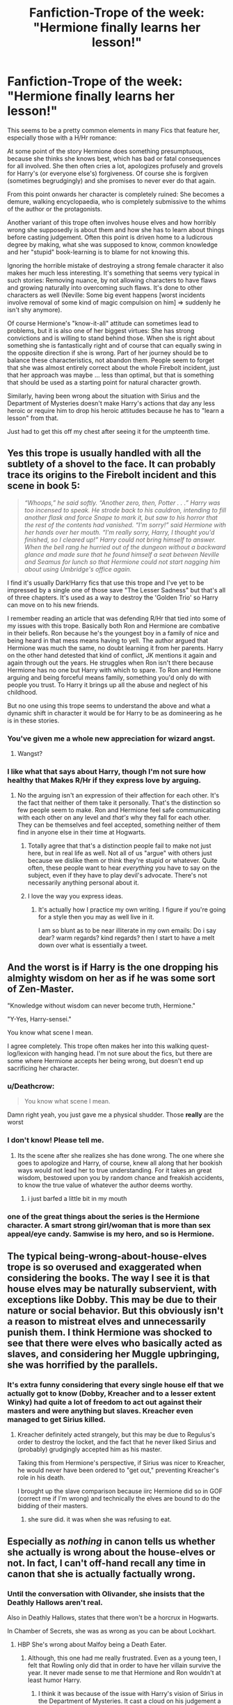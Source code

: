 #+TITLE: Fanfiction-Trope of the week: "Hermione finally learns her lesson!"

* Fanfiction-Trope of the week: "Hermione finally learns her lesson!"
:PROPERTIES:
:Author: Deathcrow
:Score: 59
:DateUnix: 1464095161.0
:DateShort: 2016-May-24
:FlairText: Discussion
:END:
This seems to be a pretty common elements in many Fics that feature her, especially those with a H/Hr romance:

At some point of the story Hermione does something presumptuous, because she thinks she knows best, which has bad or fatal consequences for all involved. She then often cries a lot, apologizes profusely and grovels for Harry's (or everyone else's) forgiveness. Of course she is forgiven (sometimes begrudgingly) and she promises to never ever do that again.

From this point onwards her character is completely ruined: She becomes a demure, walking encyclopaedia, who is completely submissive to the whims of the author or the protagonists.

Another variant of this trope often involves house elves and how horribly wrong she supposedly is about them and how she has to learn about things before casting judgement. Often this point is driven home to a ludicrous degree by making, what she was supposed to know, common knowledge and her "stupid" book-learning is to blame for not knowing this.

Ignoring the horrible mistake of destroying a strong female character it also makes her much less interesting. It's something that seems very typical in such stories: Removing nuance, by not allowing characters to have flaws and growing naturally into overcoming such flaws. It's done to other characters as well (Neville: Some big event happens [worst incidents involve removal of some kind of magic compulsion on him] => suddenly he isn't shy anymore).

Of course Hermione's "know-it-all" attitude can sometimes lead to problems, but it is also one of her biggest virtues: She has strong convictions and is willing to stand behind those. When she is right about something she is fantastically right and of course that can equally swing in the opposite direction if she is wrong. Part of her journey should be to balance these characteristics, not abandon them. People seem to forget that she was almost entirely correct about the whole Firebolt incident, just that her approach was maybe ... less than optimal, but that is something that should be used as a starting point for natural character growth.

Similarly, having been wrong about the situation with Sirius and the Department of Mysteries doesn't make Harry's actions that day any less heroic or require him to drop his heroic attitudes because he has to "learn a lesson" from that.

Just had to get this off my chest after seeing it for the umpteenth time.


** Yes this trope is usually handled with all the subtlety of a shovel to the face. It can probably trace its origins to the Firebolt incident and this scene in book 5:

#+begin_quote
  /“Whoops,” he said softly. “Another zero, then, Potter . . .” Harry was too incensed to speak. He strode back to his cauldron, intending to fill another flask and force Snape to mark it, but saw to his horror that the rest of the contents had vanished. “I'm sorry!” said Hermione with her hands over her mouth. “I'm really sorry, Harry, I thought you'd finished, so I cleared up!” Harry could not bring himself to answer. When the bell rang he hurried out of the dungeon without a backward glance and made sure that he found himself a seat between Neville and Seamus for lunch so that Hermione could not start nagging him about using Umbridge's office again./
#+end_quote

I find it's usually Dark!Harry fics that use this trope and I've yet to be impressed by a single one of those save "The Lesser Sadness" but that's all of three chapters. It's used as a way to destroy the 'Golden Trio' so Harry can move on to his new friends.

I remember reading an article that was defending R/Hr that tied into some of my issues with this trope. Basically both Ron and Hermione are combative in their beliefs. Ron because he's the youngest boy in a family of nice and being heard in that mess means having to yell. The author argued that Hermione was much the same, no doubt learning it from her parents. Harry on the other hand detested that kind of conflict, JK mentions it again and again through out the years. He struggles when Ron isn't there because Hermione has no one but Harry with which to spare. To Ron and Hermione arguing and being forceful means family, something you'd only do with people you trust. To Harry it brings up all the abuse and neglect of his childhood.

But no one using this trope seems to understand the above and what a dynamic shift in character it would be for Harry to be as domineering as he is in these stories.
:PROPERTIES:
:Author: Faeriniel
:Score: 53
:DateUnix: 1464100392.0
:DateShort: 2016-May-24
:END:

*** You've given me a whole new appreciation for wizard angst.
:PROPERTIES:
:Author: thebondoftrust
:Score: 11
:DateUnix: 1464126886.0
:DateShort: 2016-May-25
:END:

**** Wangst?
:PROPERTIES:
:Author: dsarma
:Score: 6
:DateUnix: 1464149041.0
:DateShort: 2016-May-25
:END:


*** I like what that says about Harry, though I'm not sure how healthy that Makes R/Hr if they express love by arguing.
:PROPERTIES:
:Author: LaceyBarbedWire
:Score: 9
:DateUnix: 1464105775.0
:DateShort: 2016-May-24
:END:

**** No the arguing isn't an expression of their affection for each other. It's the fact that neither of them take it personally. That's the distinction so few people seem to make. Ron and Hermione feel safe communicating with each other on any level and /that's/ why they fall for each other. They can be themselves and feel accepted, something neither of them find in anyone else in their time at Hogwarts.
:PROPERTIES:
:Author: Faeriniel
:Score: 51
:DateUnix: 1464106730.0
:DateShort: 2016-May-24
:END:

***** Totally agree that that's a distinction people fail to make not just here, but in real life as well. Not all of us "argue" with others just because we dislike them or think they're stupid or whatever. Quite often, these people want to hear /everything/ you have to say on the subject, even if they have to play devil's advocate. There's not necessarily anything personal about it.
:PROPERTIES:
:Author: midasgoldentouch
:Score: 13
:DateUnix: 1464107392.0
:DateShort: 2016-May-24
:END:


***** I love the way you express ideas.
:PROPERTIES:
:Author: thebondoftrust
:Score: 4
:DateUnix: 1464126976.0
:DateShort: 2016-May-25
:END:

****** It's actually how I practice my own writing. I figure if you're going for a style then you may as well live in it.

I am so blunt as to be near illiterate in my own emails: Do i say dear? warm regards? kind regards? then I start to have a melt down over what is essentially a tweet.
:PROPERTIES:
:Author: Faeriniel
:Score: 4
:DateUnix: 1464138814.0
:DateShort: 2016-May-25
:END:


** And the worst is if Harry is the one dropping his almighty wisdom on her as if he was some sort of Zen-Master.

"Knowledge without wisdom can never become truth, Hermione."

"Y-Yes, Harry-sensei."

You know what scene I mean.

I agree completely. This trope often makes her into this walking quest-log/lexicon with hanging head. I'm not sure about the fics, but there are some where Hermione accepts her being wrong, but doesn't end up sacrificing her character.
:PROPERTIES:
:Author: UndeadBBQ
:Score: 25
:DateUnix: 1464100829.0
:DateShort: 2016-May-24
:END:

*** u/Deathcrow:
#+begin_quote
  You know what scene I mean.
#+end_quote

Damn right yeah, you just gave me a physical shudder. Those *really* are the worst
:PROPERTIES:
:Author: Deathcrow
:Score: 6
:DateUnix: 1464101748.0
:DateShort: 2016-May-24
:END:


*** I don't know! Please tell me.
:PROPERTIES:
:Author: thebondoftrust
:Score: 2
:DateUnix: 1464127064.0
:DateShort: 2016-May-25
:END:

**** Its the scene after she realizes she has done wrong. The one where she goes to apologize and Harry, of course, knew all along that her bookish ways would not lead her to true understanding. For it takes an great wisdom, bestowed upon you by random chance and freakish accidents, to know the true value of whatever the author deems worthy.
:PROPERTIES:
:Author: UndeadBBQ
:Score: 10
:DateUnix: 1464127728.0
:DateShort: 2016-May-25
:END:

***** i just barfed a little bit in my mouth
:PROPERTIES:
:Author: Hpfm2
:Score: 6
:DateUnix: 1464136996.0
:DateShort: 2016-May-25
:END:


*** one of the great things about the series is the Hermione character. A smart strong girl/woman that is more than sex appeal/eye candy. Samwise is my hero, and so is Hermione.
:PROPERTIES:
:Author: sfjoellen
:Score: 2
:DateUnix: 1464136403.0
:DateShort: 2016-May-25
:END:


** The typical being-wrong-about-house-elves trope is so overused and exaggerated when considering the books. The way I see it is that house elves may be naturally subservient, with exceptions like Dobby. This may be due to their nature or social behavior. But this obviously isn't a reason to mistreat elves and unnecessarily punish them. I think Hermione was shocked to see that there were elves who basically acted as slaves, and considering her Muggle upbringing, she was horrified by the parallels.
:PROPERTIES:
:Author: _awesaum_
:Score: 20
:DateUnix: 1464101408.0
:DateShort: 2016-May-24
:END:

*** It's extra funny considering that every single house elf that we actually got to know (Dobby, Kreacher and to a lesser extent Winky) had quite a lot of freedom to act out against their masters and were anything but slaves. Kreacher even managed to get Sirius killed.
:PROPERTIES:
:Author: Frix
:Score: 15
:DateUnix: 1464109765.0
:DateShort: 2016-May-24
:END:

**** Kreacher definitely acted strangely, but this may be due to Regulus's order to destroy the locket, and the fact that he never liked Sirius and (probably) grudgingly accepted him as his master.

Taking this from Hermione's perspective, if Sirius was nicer to Kreacher, he would never have been ordered to "get out," preventing Kreacher's role in his death.

I brought up the slave comparison because iirc Hermione did so in GOF (correct me if I'm wrong) and technically the elves are bound to do the bidding of their masters.
:PROPERTIES:
:Author: _awesaum_
:Score: 7
:DateUnix: 1464116280.0
:DateShort: 2016-May-24
:END:

***** she sure did. it was when she was refusing to eat.
:PROPERTIES:
:Author: sfjoellen
:Score: 5
:DateUnix: 1464136509.0
:DateShort: 2016-May-25
:END:


** Especially as /nothing/ in canon tells us whether she actually is wrong about the house-elves or not. In fact, I can't off-hand recall any time in canon that she is actually factually wrong.
:PROPERTIES:
:Author: nothorse
:Score: 24
:DateUnix: 1464097253.0
:DateShort: 2016-May-24
:END:

*** Until the conversation with Olivander, she insists that the Deathly Hallows aren't real.

Also in Deathly Hallows, states that there won't be a horcrux in Hogwarts.

In Chamber of Secrets, she was as wrong as you can be about Lockhart.
:PROPERTIES:
:Author: yarglethatblargle
:Score: 38
:DateUnix: 1464097618.0
:DateShort: 2016-May-24
:END:

**** HBP She's wrong about Malfoy being a Death Eater.
:PROPERTIES:
:Author: howtopleaseme
:Score: 26
:DateUnix: 1464100806.0
:DateShort: 2016-May-24
:END:

***** Although, this one had me really frustrated. Even as a young teen, I felt that Rowling only did that in order to have her villain survive the year. It never made sense to me that Hermione and Ron wouldn't at least humor Harry.
:PROPERTIES:
:Author: UndeadBBQ
:Score: 25
:DateUnix: 1464101914.0
:DateShort: 2016-May-24
:END:

****** I think it was because of the issue with Harry's vision of Sirius in the Department of Mysteries. It cast a cloud on his judgement a bit, in their point of view.
:PROPERTIES:
:Author: yarglethatblargle
:Score: 21
:DateUnix: 1464102249.0
:DateShort: 2016-May-24
:END:

******* I agree. I wouldn't even say anything if they'd be sceptical. But just outright refusing to help him investigate... that always seemed so out of character.

Especially when they're in the middle of a war and Draco /is/ one of the frontrunners for future Death Eater.
:PROPERTIES:
:Author: UndeadBBQ
:Score: 15
:DateUnix: 1464102547.0
:DateShort: 2016-May-24
:END:

******** There's also the fact that Draco is rather pathetic, and they can't imagine Voldemort would make him a Death Eater while still a student.

I don't agree with their reasoning, but it is still there.
:PROPERTIES:
:Author: yarglethatblargle
:Score: 11
:DateUnix: 1464104617.0
:DateShort: 2016-May-24
:END:

********* He does spend most of his time threatening to run to Daddy when something doesn't go his way. Most people grow out of that when they're five or so, so I completely understand why Ron and Hermione would think he's not at the head of the recruitment queue.
:PROPERTIES:
:Author: kakapo999
:Score: 8
:DateUnix: 1464125497.0
:DateShort: 2016-May-25
:END:

********** Teddy Roosevelt said to speak softly and carry a big stick. Draco speaks loudly and doesn't carry a stick. Well, he does carry a stick, but... shit, I think the metaphor got away from me.
:PROPERTIES:
:Author: yarglethatblargle
:Score: 10
:DateUnix: 1464126261.0
:DateShort: 2016-May-25
:END:


******* This makes sense, too bad it wasn't explained this well in canon.
:PROPERTIES:
:Author: LocalMadman
:Score: 2
:DateUnix: 1464123143.0
:DateShort: 2016-May-25
:END:


****** Harry doesn't always have the clearest judgement when it comes to people he has strong feelings toward, whether they be positive or negative. Hermione, on the other hand, almost always tries to remain level-headed.

For example, the trio almost unanimously dislike Snape - and Hermione has good reason to when he humiliates her for the teeth incident - and yet she insists they show him respect by referring to him as "Professor Snape."

I see that same logic playing out with Draco. If someone deserves condemnation, she needs solid proof, not instinct.
:PROPERTIES:
:Author: peabodygreen
:Score: 5
:DateUnix: 1464118241.0
:DateShort: 2016-May-25
:END:

******* u/UndeadBBQ:
#+begin_quote
  If someone deserves condemnation, she needs solid proof, not instinct.
#+end_quote

And yet she doesn't help Harry to gather intel.

Hermione isn't some aquaintance of Harry. She is one of his two best friends. His word ought to have some weight with her.
:PROPERTIES:
:Author: UndeadBBQ
:Score: 11
:DateUnix: 1464119777.0
:DateShort: 2016-May-25
:END:


***** How'd I forget that one?
:PROPERTIES:
:Author: yarglethatblargle
:Score: 1
:DateUnix: 1464101411.0
:DateShort: 2016-May-24
:END:


**** She was thirteen years old in the middle of a hormone storm. No one is capable of flawlessness, especially during that time of youth.
:PROPERTIES:
:Author: viol8er
:Score: 6
:DateUnix: 1464107269.0
:DateShort: 2016-May-24
:END:

***** u/yarglethatblargle:
#+begin_quote
  No one is capable of flawlessness
#+end_quote

Truth
:PROPERTIES:
:Author: yarglethatblargle
:Score: 6
:DateUnix: 1464109167.0
:DateShort: 2016-May-24
:END:

****** Actually, I once drew a perfect circle.
:PROPERTIES:
:Author: viol8er
:Score: 12
:DateUnix: 1464111311.0
:DateShort: 2016-May-24
:END:

******* All hail [[/u/viol8er]]

Hail
:PROPERTIES:
:Author: yarglethatblargle
:Score: 11
:DateUnix: 1464111979.0
:DateShort: 2016-May-24
:END:


******* pics or it didn't happen
:PROPERTIES:
:Author: Hpfm2
:Score: 6
:DateUnix: 1464137419.0
:DateShort: 2016-May-25
:END:


**** True.
:PROPERTIES:
:Author: nothorse
:Score: 5
:DateUnix: 1464097890.0
:DateShort: 2016-May-24
:END:


**** Granted, she was twelve at the time and experiencing her first crush.
:PROPERTIES:
:Author: toni_toni
:Score: 0
:DateUnix: 1464151014.0
:DateShort: 2016-May-25
:END:

***** Doesn't change the simple fact that she was wrong, nearly willfully with how she overlooked the /extreme obviousness/ of his *+near+ complete incompetence*.
:PROPERTIES:
:Author: yarglethatblargle
:Score: 3
:DateUnix: 1464151796.0
:DateShort: 2016-May-25
:END:

****** A twelve year old having a silly crush is not a character flaw, it's a part of growing up.
:PROPERTIES:
:Author: toni_toni
:Score: 3
:DateUnix: 1464152452.0
:DateShort: 2016-May-25
:END:

******* I'm not saying that a crush is a character flaw.

I'm not saying being wrong occasionally is a character flaw (but it is a natural part of being human).

I'm saying that insisting that a person is highly competent when all evidence and truth points to them being utterly incompetent at everything but self-promotion, hair styling and memory charms (though it is /hilarious/ that the one time we see him actually use a memory charm in canon it backfires horribly) is an example of /being wrong/. Christ on a bike, being wrong, no matter the reasons (reasonable or not) is still being wrong.
:PROPERTIES:
:Author: yarglethatblargle
:Score: 6
:DateUnix: 1464152698.0
:DateShort: 2016-May-25
:END:


*** Apart from the crush on Lockhart, most of the mistakes on her side are in the last books, where characterisation was already long gone, replaced by plot rails.
:PROPERTIES:
:Author: Starfox5
:Score: 0
:DateUnix: 1464105732.0
:DateShort: 2016-May-24
:END:

**** Are we really going to consider a crush as a mistake? The heart wants what the heart wants, even if it has to drag the brain along kicking and screaming.
:PROPERTIES:
:Author: midasgoldentouch
:Score: 7
:DateUnix: 1464107086.0
:DateShort: 2016-May-24
:END:

***** The crush isn't the mistake, the mistake is having lockhart as a teacher and not managing to understand that he's incompetent. Like, after he releases the pixies, doesn't she defend him or something sying like "Ooh, he just wanted to give us real experience" or some shit. And after that he spends all his classes re enacting his books. How is any of this the mark of a good teacher?
:PROPERTIES:
:Author: Hpfm2
:Score: 4
:DateUnix: 1464137570.0
:DateShort: 2016-May-25
:END:

****** u/midasgoldentouch:
#+begin_quote
  Apart from the *crush* on Lockhart
#+end_quote

Emphasis mine.
:PROPERTIES:
:Author: midasgoldentouch
:Score: 1
:DateUnix: 1464138337.0
:DateShort: 2016-May-25
:END:


** The funny thing is, I've seen this done well. Hermione is completely wrong, and she is forced to admit she was (at least partially) wrong. And then they get on with their lives. People are wrong sometimes, and I can't stand that Fanfiction authors act like this is a crime against humanity.
:PROPERTIES:
:Author: The_Entire_Eurozone
:Score: 10
:DateUnix: 1464113759.0
:DateShort: 2016-May-24
:END:


** Some people really hate smart, opinionated girls. Some hate muggleborn characters. Even more so if they are canon characters, and not pureblood OCs like Daphne who can be styled as the perfect partner for Harry.
:PROPERTIES:
:Author: Starfox5
:Score: 16
:DateUnix: 1464105907.0
:DateShort: 2016-May-24
:END:

*** A combination of dying for your pairing, and plain misogyny/regressivism. I've seen several fic where they talk about Hermione being too radical against a system that could jail people without trial and where non-magical humans are treated subhuman... and the author lampoons her for being too radical. Berates her for being too unwilling to bend to a culture where your success hinges on your family. It's a culture where you can be killed in a terrorist attack and the government is too incompetent to retaliate. You are literally unsafe in those kinds of circumstances. You have to fight or die! Why is she being shamed for this in these stories!
:PROPERTIES:
:Author: The_Entire_Eurozone
:Score: 19
:DateUnix: 1464114123.0
:DateShort: 2016-May-24
:END:

**** These people are just a tiny minority.

If you take a look at [[https://www.fanfiction.net/book/Harry-Potter/?&srt=4&r=10&s=2&c2=1][most favorited fics]], the overwhelming majority of them are bashing purebloods.
:PROPERTIES:
:Author: InquisitorCOC
:Score: 9
:DateUnix: 1464117992.0
:DateShort: 2016-May-24
:END:

***** I know, I know. But they do have their niche, and it's something I'd gladly see obliterated. They've been popular recently, for whatever reason. It seems to ebb and flow.
:PROPERTIES:
:Author: The_Entire_Eurozone
:Score: 1
:DateUnix: 1464121238.0
:DateShort: 2016-May-25
:END:


***** [deleted]
:PROPERTIES:
:Score: -8
:DateUnix: 1464119155.0
:DateShort: 2016-May-25
:END:

****** I think the sides in HP world were pretty clear cut. British wizarding government was a shit hole full of bigotry, corruption, cruelty, discrimination, incompetency, injustice, and malice. It rivaled some of the worst muggle governments today.

Blood purity was a completely misguided belief that would lead to mental degeneration and magical degradation. The Books couldn't be more clear about that aspect.

There was ABSOLUTELY NOTHING redeeming in the Voldemort and blood purity camp, just like the Nazis and ISIS, they had to be fought with utter determination and ruthlessness.
:PROPERTIES:
:Author: InquisitorCOC
:Score: 12
:DateUnix: 1464120027.0
:DateShort: 2016-May-25
:END:

******* yup. The Ministry would easily qualify as a failed state.
:PROPERTIES:
:Author: sfjoellen
:Score: 7
:DateUnix: 1464136943.0
:DateShort: 2016-May-25
:END:


****** You are exaggerating greatly. Most schools I've attended had plenty of conservatives and liberals, at least in the US. I've known more than a few who advocated ending the minimum wage and completely ending welfare. I've even attended school with three teenagers who happily described black people as monkeys, and they never got in trouble for it.

Go back to [[/r/TumblrInAction]] and continue to get triggered.
:PROPERTIES:
:Author: The_Entire_Eurozone
:Score: 4
:DateUnix: 1464121185.0
:DateShort: 2016-May-25
:END:

******* [deleted]
:PROPERTIES:
:Score: -9
:DateUnix: 1464121835.0
:DateShort: 2016-May-25
:END:

******** I'm not sure about that. Has there ever been a poll of randomly selected fanfiction authors over that?
:PROPERTIES:
:Author: The_Entire_Eurozone
:Score: 4
:DateUnix: 1464124447.0
:DateShort: 2016-May-25
:END:

********* [deleted]
:PROPERTIES:
:Score: 5
:DateUnix: 1464124557.0
:DateShort: 2016-May-25
:END:

********** Give me a day or two to think about it, before I decide on actually doing it. Do you think the poll should be over a specific fandom, or just fanfiction authors as a whole?
:PROPERTIES:
:Author: The_Entire_Eurozone
:Score: 1
:DateUnix: 1464124906.0
:DateShort: 2016-May-25
:END:

*********** [deleted]
:PROPERTIES:
:Score: 5
:DateUnix: 1464125265.0
:DateShort: 2016-May-25
:END:

************ Could you link me to DLP? I've never heard of it.
:PROPERTIES:
:Author: The_Entire_Eurozone
:Score: 1
:DateUnix: 1464125496.0
:DateShort: 2016-May-25
:END:

************* [[http://forums.darklordpotter.net]]
:PROPERTIES:
:Author: wordhammer
:Score: 1
:DateUnix: 1464128531.0
:DateShort: 2016-May-25
:END:


************ Don't forget that "liberal" has a very, very different meaning outside the US. A poll would have to take that into account.
:PROPERTIES:
:Author: Starfox5
:Score: 1
:DateUnix: 1464243022.0
:DateShort: 2016-May-26
:END:


** I like this idea about trope of the week.

And fanon-Hermione does tend to suffer from the [[http://tvtropes.org/pmwiki/pmwiki.php/Main/PrideBeforeAFall][Pride Before a Fall]] trope.

I don't think it's necessarily a bad thing to have Hermione humbled. Her intelligence and arrogance naturally lends itself towards this trope and the eventual arc but most fanons just turn it into a bashing.
:PROPERTIES:
:Author: KwanLi
:Score: 14
:DateUnix: 1464098192.0
:DateShort: 2016-May-24
:END:

*** NOOOOO

NOT A TV TROPES LINK

NOOOOO IT'S ^{TOO} ^{LATE} ^{^{FOR}} ^{^{ME}} ^{^{^{DON'T}}} ^{^{^{LET}}} ^{^{^{^{MY}}}} ^{^{^{^{SACRIFICE}}}} ^{^{^{^{BE}}}} ^{^{^{^{^{IN}}}}} ^{^{^{^{^{VAIN}}}}}
:PROPERTIES:
:Author: Hpfm2
:Score: 14
:DateUnix: 1464137787.0
:DateShort: 2016-May-25
:END:


** I really liked linkffn(9622964;10190118) where Hermione betrays Harry, but the author does a realistic job of having them work through it.

When she's portrayed in fiction of having the authority complex (where she instantly respects anyone in authority) it annoys me. As children, yes, we're taught to respect authority, but we're never taught not to question it. We just don't question it to their faces and it seems like canon Hermione never quite made that connection. I think some authors take it way to far to the next level and then demoralize and trash her character after the fact. It could instead be used for much better character building, I think.
:PROPERTIES:
:Author: Xwiint
:Score: 8
:DateUnix: 1464099777.0
:DateShort: 2016-May-24
:END:

*** See, I'm confused by your statement that canon Hermione never made that connection. There were plenty of times where Hermione questioned/disrespected authority figures, starting right off the bat with her setting Snape's robes on fire.
:PROPERTIES:
:Author: midasgoldentouch
:Score: 11
:DateUnix: 1464107615.0
:DateShort: 2016-May-24
:END:

**** Does that count? It wasn't an issue of abuse of authority or disagreement with a policy. She thought he was trying to murder her best friend.
:PROPERTIES:
:Author: jeffala
:Score: 4
:DateUnix: 1464112052.0
:DateShort: 2016-May-24
:END:

***** I think so. I mean, if Hermione never questions authority, shouldn't she assume that Snape is doing what's right and not interfere?
:PROPERTIES:
:Author: midasgoldentouch
:Score: 4
:DateUnix: 1464113979.0
:DateShort: 2016-May-24
:END:

****** She seems to be an absolutist. "Professors are professors and should be respected at all times because they're professors." Except that's overridden by "Professors aren't allowed to murder their students. It's wrong and he must be stopped."
:PROPERTIES:
:Author: jeffala
:Score: 9
:DateUnix: 1464114170.0
:DateShort: 2016-May-24
:END:

******* I mean, there's nothing wrong with that. Goes hand in hand with the discussion of how opinionated she is above.
:PROPERTIES:
:Author: midasgoldentouch
:Score: 3
:DateUnix: 1464115445.0
:DateShort: 2016-May-24
:END:


**** She also lied to the faces of the professor(s) directly after the troll incident in PS/SS.
:PROPERTIES:
:Author: Obversa
:Score: 2
:DateUnix: 1464156041.0
:DateShort: 2016-May-25
:END:

***** Which is why I dislike the fanon characterization of her always blindly following authority figures. Hermione, like most Gryffindors, follows the rules when it suits her. To say that she's blindly following authority is to make her OOC, and I rarely see a story that does that well.
:PROPERTIES:
:Author: midasgoldentouch
:Score: 4
:DateUnix: 1464184775.0
:DateShort: 2016-May-25
:END:


*** [[http://www.fanfiction.net/s/9622964/1/][*/Harry Potter and the Chamber of the Unown/*]] by [[https://www.fanfiction.net/u/464973/Mr-Chaos][/Mr. Chaos/]]

#+begin_quote
  Book 2 of the Harry Potter: Pokemon Master series. Life has taken a definite upturn for Harry. He now has a wonderful home, great friends, and is building a strong Pokemon team. But when he received word of a hidden danger, Harry will be forced to dig into the past and discover the buried truth about the Founders... and his family. If he doesn't, Hogwarts will be closed forever.
#+end_quote

^{/Site/: [[http://www.fanfiction.net/][fanfiction.net]] *|* /Category/: Pokémon + Harry Potter Crossover *|* /Rated/: Fiction K+ *|* /Chapters/: 24 *|* /Words/: 109,470 *|* /Reviews/: 703 *|* /Favs/: 619 *|* /Follows/: 376 *|* /Updated/: 3/8/2014 *|* /Published/: 8/23/2013 *|* /Status/: Complete *|* /id/: 9622964 *|* /Language/: English *|* /Genre/: Adventure *|* /Download/: [[http://www.p0ody-files.com/ff_to_ebook/ffn-bot/index.php?id=9622964&source=ff&filetype=epub][EPUB]] or [[http://www.p0ody-files.com/ff_to_ebook/ffn-bot/index.php?id=9622964&source=ff&filetype=mobi][MOBI]]}

--------------

[[http://www.fanfiction.net/s/10190118/1/][*/Harry Potter and the Lord of Sevii/*]] by [[https://www.fanfiction.net/u/464973/Mr-Chaos][/Mr. Chaos/]]

#+begin_quote
  Book 3 of the Harry Potter Pokemon Master series. When Harry came to Avalon he learned how his parents were betrayed by Peter Pettigrew and Sirius Black died bringing vengeance upon the traitor. But now there is a dark conspiracy creeping around him; one that might involve those he has come to trust. The answers to what truly happened to his parents lies with The Lord of Sevii.
#+end_quote

^{/Site/: [[http://www.fanfiction.net/][fanfiction.net]] *|* /Category/: Pokémon + Harry Potter Crossover *|* /Rated/: Fiction T *|* /Chapters/: 22 *|* /Words/: 102,572 *|* /Reviews/: 577 *|* /Favs/: 524 *|* /Follows/: 350 *|* /Updated/: 11/12/2014 *|* /Published/: 3/15/2014 *|* /Status/: Complete *|* /id/: 10190118 *|* /Language/: English *|* /Genre/: Adventure/Mystery *|* /Characters/: Harry P. *|* /Download/: [[http://www.p0ody-files.com/ff_to_ebook/ffn-bot/index.php?id=10190118&source=ff&filetype=epub][EPUB]] or [[http://www.p0ody-files.com/ff_to_ebook/ffn-bot/index.php?id=10190118&source=ff&filetype=mobi][MOBI]]}

--------------

*FanfictionBot*^{1.3.7} *|* [[[https://github.com/tusing/reddit-ffn-bot/wiki/Usage][Usage]]] | [[[https://github.com/tusing/reddit-ffn-bot/wiki/Changelog][Changelog]]] | [[[https://github.com/tusing/reddit-ffn-bot/issues/][Issues]]] | [[[https://github.com/tusing/reddit-ffn-bot/][GitHub]]] | [[[https://www.reddit.com/message/compose?to=tusing][Contact]]]

^{/New in this version: PM request support!/}
:PROPERTIES:
:Author: FanfictionBot
:Score: 2
:DateUnix: 1464099824.0
:DateShort: 2016-May-24
:END:


** I like the trope. I mean, not the one where the character is subservient to her partner for the rest of the story, but the one where a character's flaws lead to a big mistake and there are consequences for it.

This is why my favorite characters in the books are Ron and Dumbledore. Both fuck up in a big way, there are consequences and both of them have to work hard to redeem themselves. It is also why I don't particularly like canon Hermione; out of the trio she has the most significant strengths, and yet she is the least flawed of the three. Morever, the magnitude of her failures don't come close to those of the other main characters. Ron leaves in the midst of the horcrux hunt, Harry's issues lead to Sirius's death, Hermione... fails at spew, I guess? I would have liked Hermione a lot more had she fucked up more and had to make up for it.
:PROPERTIES:
:Author: PsychoGeek
:Score: 12
:DateUnix: 1464115958.0
:DateShort: 2016-May-24
:END:

*** I agree I feel like if Hermione had that one big fuck up it would have brought her more whole as a character. Im not saying she is a bad character though just that she would have look more human I guess. The way i saw Hermione in the books is a smart but socially stupid character and also sometimes bossy or pushy person. When reading the books i always thought she would get a little to much for Harry with his closed off self and him hiding his emotions. Because we can all assume that he was punished for showing jealousy or sadness to a situation at the Dursleys. So you couple this with her while good hearted but overbearing need to help him with his issues. I feel this would cause a rift between them and it would give both character but mostly Hermione a chance to reflect on themselves. With Harry realizing that she was just trying to help and Hermione realizing that she could back off a bit and be more gentle with her approach to these things.
:PROPERTIES:
:Author: Swuuzy
:Score: 1
:DateUnix: 1464463039.0
:DateShort: 2016-May-28
:END:


** I too have seen this annoying trope, it simplifies Hermione's character and reduces her to a stereotype. I think Hermione is victim to this more than any other character because she's the female protagonist in a fandom with predominantly female fan fiction writers. Canon Hermione's knowledge comes realistically, but fanon Hermione is a walking encyclopedia out of no where.

When I reread the books I notice that when Hermione and Harry/Ron disagree over something and she was right (Firebolt, Sirius, Half-Blood Prince), it was in an unexpected way.
:PROPERTIES:
:Author: _awesaum_
:Score: 5
:DateUnix: 1464100864.0
:DateShort: 2016-May-24
:END:


** Speaking as someone who apparently is mainly here to complain about how little femdom smut I can find, this is literally the opposite of what I want to see in fics involving Hermione, and I 100% agree w/ and endorse this rant post.
:PROPERTIES:
:Author: _incarcerous
:Score: 4
:DateUnix: 1464120837.0
:DateShort: 2016-May-25
:END:


** She had it wrong often enough in canon:

- She was wrong about Lockhart

- She was wrong (or at least misguided) about house-elves

- She was wrong about how to handle Harry in year 5

- She was wrong about Draco in year 6

- She was wrong about the Deathly Hallows

- She was wrong about the horcrux in Hogwarts

Despite all that, her self-confidence never wavered, which means she kept believing in her logic and rejecting esoteric ways of thinking, for both good and bad.
:PROPERTIES:
:Author: InquisitorCOC
:Score: 1
:DateUnix: 1464099035.0
:DateShort: 2016-May-24
:END:

*** u/Frix:
#+begin_quote
  She was wrong about Lockhart
#+end_quote

Lockhart fooled absolutely everyone. No person figured him out. Even Harry still believed he actually did those things until the very end. (he disliked Lockhart because he was a pompous prat who went on and on about fame, not because he "saw through him")

#+begin_quote
  She was wrong (or at least misguided) about house-elves
#+end_quote

There is zero evidence to suggest this. As far as canon is concerned she was right about them (though naive in how to act)

#+begin_quote
  She was wrong about how to handle Harry in year 5
#+end_quote

Harry was completely unmanageable in year 5. There was no way to "handle" him.

#+begin_quote
  She was wrong about Draco in year 6
#+end_quote

This was the only one that was a genuine mistake.

#+begin_quote
  She was wrong about the horcrux in Hogwarts
#+end_quote

While ultimately incorrect, her reasoning was perfectly sound. Harry was merely guessing at that point and had no idea either.
:PROPERTIES:
:Author: Frix
:Score: 12
:DateUnix: 1464110096.0
:DateShort: 2016-May-24
:END:

**** u/jeffala:
#+begin_quote
  While ultimately incorrect, her reasoning was perfectly sound. Harry was merely guessing at that point and had no idea either.
#+end_quote

Shouldn't she have at least given him a sliver of benefit of doubt? He had just spent weeks and weeks the previous school year learning about Voldemort's history and his motivations. Harry was the closest thing to an expert that there was after Dumbledore died.
:PROPERTIES:
:Author: jeffala
:Score: 8
:DateUnix: 1464112213.0
:DateShort: 2016-May-24
:END:

***** Godric's Hollow turned out to be a trap, after Harry wanted to go there and look for Horcruxes. Voldemort also lured Harry to the Ministry in OotP. Harry was right that Draco was a Death Eater, but didn't expect the invasion any more than Hermione did in HBP. Overall, Harry's hunches have a less than stellar track record, so while an argument can be made that she should have given him the benefit of the doubt, you could equally say that she shouldn't trust his hunches due to how that turned out last time.
:PROPERTIES:
:Author: waylandertheslayer
:Score: 2
:DateUnix: 1464114276.0
:DateShort: 2016-May-24
:END:

****** In Soviet Russia, horcrux sets trap for you.

Ironically, Harry was right about a horcrux being in Godric's Hollow, he was undone by inexperience and a lack of strategic and tactical thinking. It's too bad no one had 6 years to teach him how to think about things like that. Oh wait...

;)
:PROPERTIES:
:Author: jeffala
:Score: 13
:DateUnix: 1464116553.0
:DateShort: 2016-May-24
:END:


*** I think you are kinda missing my point. The problem arises from the erroneous conclusion that sometimes being wrong means that being opinionated is also wrong.
:PROPERTIES:
:Author: Deathcrow
:Score: 10
:DateUnix: 1464100308.0
:DateShort: 2016-May-24
:END:

**** Yeah, I don't mind a little snapping because yes, the House Elf thing got annoyingly self righteous, but making Hermione meek and demure is character derailment, pure and simple.
:PROPERTIES:
:Author: LaceyBarbedWire
:Score: 9
:DateUnix: 1464105858.0
:DateShort: 2016-May-24
:END:


** Can I call dibs on next week's?
:PROPERTIES:
:Author: midasgoldentouch
:Score: 1
:DateUnix: 1464107831.0
:DateShort: 2016-May-24
:END:

*** Sure.
:PROPERTIES:
:Author: Deathcrow
:Score: 1
:DateUnix: 1464110309.0
:DateShort: 2016-May-24
:END:


** I read one recently where the author didn't like Hermione and had her and her parents in a car crash and she got brain damage, making her 'average, nothing special' Ass.
:PROPERTIES:
:Author: 944tim
:Score: 1
:DateUnix: 1464124069.0
:DateShort: 2016-May-25
:END:

*** There are also fics where Harry gets raped by Vernon/Dudley/Greyback, is constantly tortured, and goes insane.

There are fics where Ron becomes a psycho Death Eater just because Hermione doesn't want to go on a date with him, kills Hermione and Harry's kids, and is castrated.

I'm personally happy to know that we aren't excluding Hermione from the fucked up world of fanfiction.
:PROPERTIES:
:Score: 9
:DateUnix: 1464139828.0
:DateShort: 2016-May-25
:END:


** Well, I agree with you that she's a strong female character, but defending the fact that she's unable to admit that she's wrong or has been wrong in the past (I mean come on: She was one of the Lockhart fangirls for example, not to mention that she follows the headmaster like he's a god (cutting contact with Harry for 2 holidays in a row whe he's just seen someone die for fuck's sake!) and did go behind Harry's back (the Firebolt incident!)) is WRONG, too!

Sure you shouldn't go over board with this, but her learning her lesson IMHO is necessary for Harry/Hermione to work (note: I think she wouldn't turn into a Yes-Girl - which is good! - but she might change her approach to things (she's intelligent enough to learn what works and what doesn't after all!)) because Harry hates being bossed around (he would sooner or later put his foot down) and he doesn't trust authority figures just because (I mean he's been treated badly by most authority figures in his life: From the Dursleys to Dumbledore, Snape and McGonagall!)

Yes, she was right about the Firebolt, but that doesn't mean her approach to it was right (going to McGonagall was NOT the right thing to do - convincing Harry to turn it in himself would have been the right thing to do...or: Use it herself first (and take the bullet for her friend, if the broom had been cursed!)...but not go behind a friend's back, that's never right and never will be right! It's one of the few instances where I think Ron was right, even if it was only because he wanted to try the broom out himself!)

I think that "she's got to learn her lesson"-trope (which I think is a good thing, as long as you don't go over board and chance her character totally!) exists because in canon she never does learn her lesson! In fact people tend to worship her in the fandom (even her bad qualities like believing she's always right and that she's better than anybody else! Come on she tries to sour Ron's relationship with Lavender, despite it being her fault for not making a move first (she's a modern, strong woman so why doesn't she approach Ron if she wants to be together with him?)...not that I think her and Ron would work in the long run (I really question her judgement here, as Ron is her polar opposite and while that might be nice at the start of a relationship, it will soon get old and lead to more and more fights!)
:PROPERTIES:
:Author: Laxian
:Score: 1
:DateUnix: 1469526155.0
:DateShort: 2016-Jul-26
:END:


** Fanfics don't always need to follow canon, you know.
:PROPERTIES:
:Score: 1
:DateUnix: 1464119690.0
:DateShort: 2016-May-25
:END:


** Yeah I prefer it when she gets killed by the troll nice and early though. You rarely see a Granger character that improves the story IMHO.
:PROPERTIES:
:Author: Ch1pp
:Score: -6
:DateUnix: 1464114235.0
:DateShort: 2016-May-24
:END:

*** I just don't like Hermione because most fics try to shove her down my throat. If Harry is raised by Voldemort himself, why would he go hanging around Hermione?

Hermione is just used as a way to solve Harry's problems without making him look like a nerd.
:PROPERTIES:
:Score: 4
:DateUnix: 1464139942.0
:DateShort: 2016-May-25
:END:
